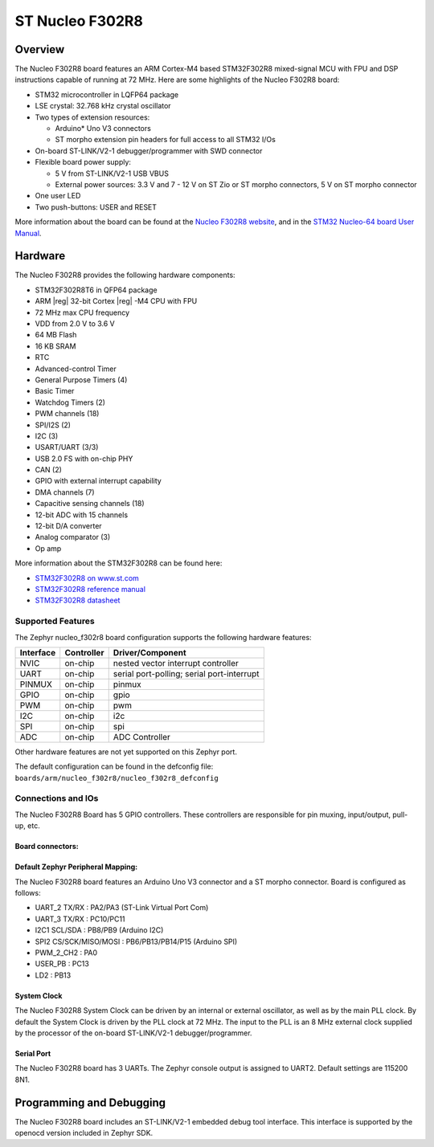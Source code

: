 .. _nucleo_f302r8_board:

ST Nucleo F302R8
################

Overview
********

The Nucleo F302R8 board features an ARM Cortex-M4 based STM32F302R8
mixed-signal MCU with FPU and DSP instructions capable of running at 72 MHz.
Here are some highlights of the Nucleo F302R8 board:

- STM32 microcontroller in LQFP64 package
- LSE crystal: 32.768 kHz crystal oscillator
- Two types of extension resources:

  - Arduino* Uno V3 connectors
  - ST morpho extension pin headers for full access to all STM32 I/Os

- On-board ST-LINK/V2-1 debugger/programmer with SWD connector
- Flexible board power supply:

  - 5 V from ST-LINK/V2-1 USB VBUS
  - External power sources: 3.3 V and 7 - 12 V on ST Zio or ST morpho
    connectors, 5 V on ST morpho connector

- One user LED
- Two push-buttons: USER and RESET

.. image:: img/nucleo_f302r8.jpg
   :align: center
   :alt: Nucleo F302R8

More information about the board can be found at the `Nucleo F302R8 website`_,
and in the `STM32 Nucleo-64 board User Manual`_.

Hardware
********

The Nucleo F302R8 provides the following hardware components:

- STM32F302R8T6 in QFP64 package
- ARM |reg| 32-bit Cortex |reg| -M4 CPU with FPU
- 72 MHz max CPU frequency
- VDD from 2.0 V to 3.6 V
- 64 MB Flash
- 16 KB SRAM
- RTC
- Advanced-control Timer
- General Purpose Timers (4)
- Basic Timer
- Watchdog Timers (2)
- PWM channels (18)
- SPI/I2S (2)
- I2C (3)
- USART/UART (3/3)
- USB 2.0 FS with on-chip PHY
- CAN (2)
- GPIO with external interrupt capability
- DMA channels (7)
- Capacitive sensing channels (18)
- 12-bit ADC with 15 channels
- 12-bit D/A converter
- Analog comparator (3)
- Op amp


More information about the STM32F302R8 can be found here:

- `STM32F302R8 on www.st.com`_
- `STM32F302R8 reference manual`_
- `STM32F302R8 datasheet`_

Supported Features
==================

The Zephyr nucleo_f302r8 board configuration supports the following hardware
features:

+-----------+------------+-------------------------------------+
| Interface | Controller | Driver/Component                    |
+===========+============+=====================================+
| NVIC      | on-chip    | nested vector interrupt controller  |
+-----------+------------+-------------------------------------+
| UART      | on-chip    | serial port-polling;                |
|           |            | serial port-interrupt               |
+-----------+------------+-------------------------------------+
| PINMUX    | on-chip    | pinmux                              |
+-----------+------------+-------------------------------------+
| GPIO      | on-chip    | gpio                                |
+-----------+------------+-------------------------------------+
| PWM       | on-chip    | pwm                                 |
+-----------+------------+-------------------------------------+
| I2C       | on-chip    | i2c                                 |
+-----------+------------+-------------------------------------+
| SPI       | on-chip    | spi                                 |
+-----------+------------+-------------------------------------+
| ADC       | on-chip    | ADC Controller                      |
+-----------+------------+-------------------------------------+

Other hardware features are not yet supported on this Zephyr port.

The default configuration can be found in the defconfig file:
``boards/arm/nucleo_f302r8/nucleo_f302r8_defconfig``

Connections and IOs
===================

The Nucleo F302R8 Board has 5 GPIO controllers. These controllers are
responsible for pin muxing, input/output, pull-up, etc.

Board connectors:
-----------------
.. image:: img/nucleo_f302r8_connectors.jpg
   :align: center
   :alt: Nucleo F302R8 connectors

Default Zephyr Peripheral Mapping:
----------------------------------

The Nucleo F302R8 board features an Arduino Uno V3 connector and a ST
morpho connector. Board is configured as follows:

- UART_2 TX/RX : PA2/PA3 (ST-Link Virtual Port Com)
- UART_3 TX/RX : PC10/PC11
- I2C1 SCL/SDA : PB8/PB9 (Arduino I2C)
- SPI2 CS/SCK/MISO/MOSI : PB6/PB13/PB14/P15 (Arduino SPI)
- PWM_2_CH2 : PA0
- USER_PB   : PC13
- LD2       : PB13

System Clock
------------

The Nucleo F302R8 System Clock can be driven by an internal or
external oscillator, as well as by the main PLL clock. By default the
System Clock is driven by the PLL clock at 72 MHz. The input to the
PLL is an 8 MHz external clock supplied by the processor of the
on-board ST-LINK/V2-1 debugger/programmer.

Serial Port
-----------

The Nucleo F302R8 board has 3 UARTs. The Zephyr console output is assigned
to UART2.  Default settings are 115200 8N1.


Programming and Debugging
*************************

The Nucleo F302R8 board includes an ST-LINK/V2-1 embedded debug tool interface.
This interface is supported by the openocd version included in Zephyr SDK.


.. _Nucleo F302R8 website:
   http://www.st.com/en/evaluation-tools/nucleo-f302r8.html

.. _STM32 Nucleo-64 board User Manual:
   http://www.st.com/resource/en/user_manual/dm00105823.pdf

.. _STM32F302R8 on www.st.com:
   http://www.st.com/en/microcontrollers/stm32f302r8.html

.. _STM32F302R8 reference manual:
   http://www.st.com/resource/en/reference_manual/dm00094349.pdf

.. _STM32F302R8 datasheet:
   http://www.st.com/resource/en/datasheet/stm32f302r8.pdf
